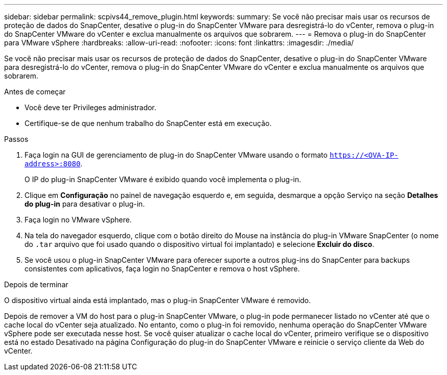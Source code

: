 ---
sidebar: sidebar 
permalink: scpivs44_remove_plugin.html 
keywords:  
summary: Se você não precisar mais usar os recursos de proteção de dados do SnapCenter, desative o plug-in do SnapCenter VMware para desregistrá-lo do vCenter, remova o plug-in do SnapCenter VMware do vCenter e exclua manualmente os arquivos que sobrarem. 
---
= Remova o plug-in do SnapCenter para VMware vSphere
:hardbreaks:
:allow-uri-read: 
:nofooter: 
:icons: font
:linkattrs: 
:imagesdir: ./media/


[role="lead"]
Se você não precisar mais usar os recursos de proteção de dados do SnapCenter, desative o plug-in do SnapCenter VMware para desregistrá-lo do vCenter, remova o plug-in do SnapCenter VMware do vCenter e exclua manualmente os arquivos que sobrarem.

.Antes de começar
* Você deve ter Privileges administrador.
* Certifique-se de que nenhum trabalho do SnapCenter está em execução.


.Passos
. Faça login na GUI de gerenciamento de plug-in do SnapCenter VMware usando o formato `https://<OVA-IP-address>:8080`.
+
O IP do plug-in SnapCenter VMware é exibido quando você implementa o plug-in.

. Clique em *Configuração* no painel de navegação esquerdo e, em seguida, desmarque a opção Serviço na seção *Detalhes do plug-in* para desativar o plug-in.
. Faça login no VMware vSphere.
. Na tela do navegador esquerdo, clique com o botão direito do Mouse na instância do plug-in VMware SnapCenter (o nome do `.tar` arquivo que foi usado quando o dispositivo virtual foi implantado) e selecione *Excluir do disco*.
. Se você usou o plug-in SnapCenter VMware para oferecer suporte a outros plug-ins do SnapCenter para backups consistentes com aplicativos, faça login no SnapCenter e remova o host vSphere.


.Depois de terminar
O dispositivo virtual ainda está implantado, mas o plug-in SnapCenter VMware é removido.

Depois de remover a VM do host para o plug-in SnapCenter VMware, o plug-in pode permanecer listado no vCenter até que o cache local do vCenter seja atualizado. No entanto, como o plug-in foi removido, nenhuma operação do SnapCenter VMware vSphere pode ser executada nesse host. Se você quiser atualizar o cache local do vCenter, primeiro verifique se o dispositivo está no estado Desativado na página Configuração do plug-in do SnapCenter VMware e reinicie o serviço cliente da Web do vCenter.
